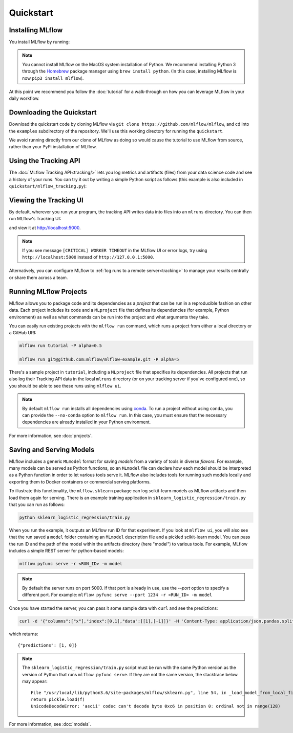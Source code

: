 .. _quickstart:

Quickstart
==========

Installing MLflow
-----------------

You install MLflow by running:

.. code-section::
    .. code-block:: bash

        pip install mlflow

    .. code-block:: R

        devtools::install_github("mlflow/mlflow", subdir = "mlflow/R/mlflow")
        mlflow_install()

.. note::

    You cannot install MLflow on the MacOS system installation of Python. We recommend installing
    Python 3 through the `Homebrew <https://brew.sh/>`_ package manager using
    ``brew install python``. (In this case, installing MLflow is now ``pip3 install mlflow``).

At this point we recommend you follow the :doc:`tutorial` for a walk-through on how you
can leverage MLflow in your daily workflow.


Downloading the Quickstart
--------------------------
Download the quickstart code by cloning MLflow via ``git clone https://github.com/mlflow/mlflow``,
and cd into the ``examples`` subdirectory of the repository. We'll use this working directory for
running the ``quickstart``.

We avoid running directly from our clone of MLflow as doing so would cause the tutorial to
use MLflow from source, rather than your PyPi installation of MLflow.


Using the Tracking API
----------------------

The :doc:`MLflow Tracking API<tracking/>` lets you log metrics and artifacts (files) from your data
science code and see a history of your runs. You can try it out by writing a simple Python script
as follows (this example is also included in ``quickstart/mlflow_tracking.py``):

.. code-section::
    .. code-block:: python

        import os
        from mlflow import log_metric, log_param, log_artifact

        if __name__ == "__main__":
            # Log a parameter (key-value pair)
            log_param("param1", 5)

            # Log a metric; metrics can be updated throughout the run
            log_metric("foo", 1)
            log_metric("foo", 2)
            log_metric("foo", 3)

            # Log an artifact (output file)
            with open("output.txt", "w") as f:
                f.write("Hello world!")
            log_artifact("output.txt")
    .. code-block:: R

        library(mlflow)

        # Log a parameter (key-value pair)
        mlflow_log_param("param1", 5)

        # Log a metric; metrics can be updated throughout the run
        mlflow_log_metric("foo", 1)
        mlflow_log_metric("foo", 2)
        mlflow_log_metric("foo", 3)

        # Log an artifact (output file)
        writeLines("Hello world!", "output.txt")
        mlflow_log_artifact("output.txt")

Viewing the Tracking UI
-----------------------

By default, wherever you run your program, the tracking API writes data into files into an ``mlruns`` directory.
You can then run MLflow's Tracking UI:

.. code-section::
    .. code-block:: bash

        mlflow ui
    .. code-block:: R

        mlflow_ui()

and view it at `<http://localhost:5000>`_.

.. note::
    If you see message ``[CRITICAL] WORKER TIMEOUT`` in the MLflow UI or error logs, try using ``http://localhost:5000`` instead of ``http://127.0.0.1:5000``.

Alternatively, you can configure MLflow to :ref:`log runs to a remote server<tracking>` to manage
your results centrally or share them across a team.

Running MLflow Projects
-----------------------

MLflow allows you to package code and its dependencies as a *project* that can be run in a
reproducible fashion on other data. Each project includes its code and a ``MLproject`` file that
defines its dependencies (for example, Python environment) as well as what commands can be run into the
project and what arguments they take.

You can easily run existing projects with the ``mlflow run`` command, which runs a project from
either a local directory or a GitHub URI:

.. code:: bash

    mlflow run tutorial -P alpha=0.5

    mlflow run git@github.com:mlflow/mlflow-example.git -P alpha=5

There's a sample project in ``tutorial``, including a ``MLproject`` file that
specifies its dependencies. All projects that run also log their Tracking API data in the local
``mlruns`` directory (or on your tracking server if you've configured one), so you should be able
to see these runs using ``mlflow ui``.

.. note::
    By default ``mlflow run`` installs all dependencies using `conda <https://conda.io/>`_.
    To run a project without using ``conda``, you can provide the ``--no-conda`` option to
    ``mlflow run``. In this case, you must ensure that the necessary dependencies are already installed
    in your Python environment.

For more information, see :doc:`projects`.

Saving and Serving Models
-------------------------

MLflow includes a generic ``MLmodel`` format for saving *models* from a variety of tools in diverse
*flavors*. For example, many models can be served as Python functions, so an ``MLmodel`` file can
declare how each model should be interpreted as a Python function in order to let various tools
serve it. MLflow also includes tools for running such models locally and exporting them to Docker
containers or commercial serving platforms.

To illustrate this functionality, the ``mlflow.sklearn`` package can log scikit-learn models as
MLflow artifacts and then load them again for serving. There is an example training application in
``sklearn_logistic_regression/train.py`` that you can run as follows:

.. code:: bash

    python sklearn_logistic_regression/train.py

When you run the example, it outputs an MLflow run ID for that experiment. If you look at
``mlflow ui``, you will also see that the run saved a ``model`` folder containing an ``MLmodel``
description file and a pickled scikit-learn model. You can pass the run ID and the path of the model
within the artifacts directory (here "model") to various tools. For example, MLflow includes a
simple REST server for python-based models:

.. code:: bash

    mlflow pyfunc serve -r <RUN_ID> -m model

.. note::

    By default the server runs on port 5000. If that port is already in use, use the `--port` option to
    specify a different port. For example: ``mlflow pyfunc serve --port 1234 -r <RUN_ID> -m model``

Once you have started the server, you can pass it some sample data with ``curl`` and see the
predictions:

.. code:: bash

    curl -d '{"columns":["x"],"index":[0,1],"data":[[1],[-1]]}' -H 'Content-Type: application/json.pandas.split.oriented' -X POST localhost:5000/invocations

which returns::

    {"predictions": [1, 0]}

.. note::

    The ``sklearn_logistic_regression/train.py`` script must be run with the same Python version as
    the version of Python that runs ``mlflow pyfunc serve``. If they are not the same version,
    the stacktrace below may appear::

        File "/usr/local/lib/python3.6/site-packages/mlflow/sklearn.py", line 54, in _load_model_from_local_file
        return pickle.load(f)
        UnicodeDecodeError: 'ascii' codec can't decode byte 0xc6 in position 0: ordinal not in range(128)


For more information, see :doc:`models`.
